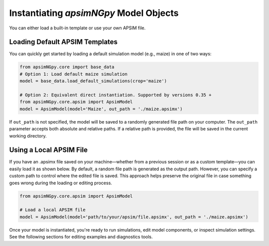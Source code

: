 
Instantiating `apsimNGpy` Model Objects
========================================
You can either load a built-in template or use your own APSIM file.

Loading Default APSIM Templates
^^^^^^^^^^^^^^^^^^^^^^^^^^^^^^^
You can quickly get started by loading a default simulation model (e.g., maize) in one of two ways:

.. code-block:: python

    from apsimNGpy.core import base_data
    # Option 1: Load default maize simulation
    model = base_data.load_default_simulations(crop='maize')

    # Option 2: Equivalent direct instantiation. Supported by versions 0.35 +
    from apsimNGpy.core.apsim import ApsimModel
    model = ApsimModel(model='Maize', out_path = './maize.apsimx')

If ``out_path`` is not specified, the model will be saved to a randomly generated file path on your computer.
The ``out_path`` parameter accepts both absolute and relative paths. If a relative path is provided, the file will be saved in the current working directory.

Using a Local APSIM File
^^^^^^^^^^^^^^^^^^^^^^^^
If you have an .apsimx file saved on your machine—whether from a previous session or as a custom template—you can easily load it as shown below.
By default, a random file path is generated as the output path. However, you can specify a custom path to control where the edited file is saved.
This approach helps preserve the original file in case something goes wrong during the loading or editing process.

.. code-block:: python

    from apsimNGpy.core.apsim import ApsimModel

    # Load a local APSIM file
    model = ApsimModel(model='path/to/your/apsim/file.apsimx', out_path = './maize.apsimx')

Once your model is instantiated, you're ready to run simulations, edit model components, or inspect simulation settings. See the following sections for editing examples and diagnostics tools.
